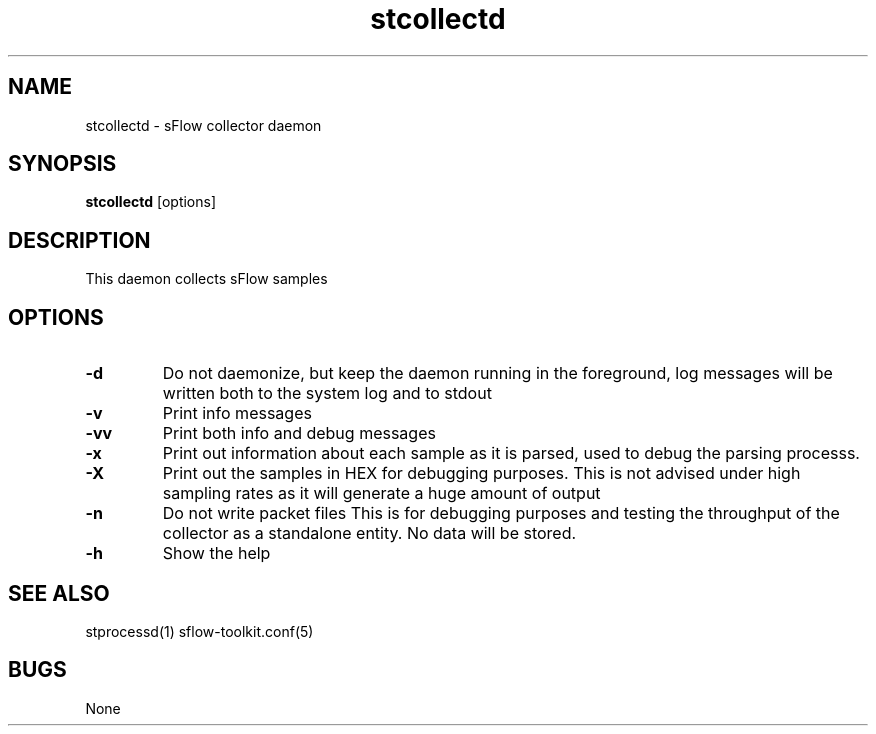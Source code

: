 .TH "stcollectd" 1
.SH NAME
stcollectd \- sFlow collector daemon
.SH SYNOPSIS
.B stcollectd
[options]
.SH DESCRIPTION
This daemon collects sFlow samples
.SH OPTIONS
.TP
.B \-d
Do not daemonize, but keep the daemon running in the foreground, log messages
will be written both to the system log and to stdout
.TP
.B \-v
Print info messages
.TP
.B \-vv
Print both info and debug messages
.TP
.B \-x
Print out information about each sample as it is parsed, used to debug the parsing processs.
.TP
.B \-X
Print out the samples in HEX for debugging purposes.
This is not advised under high sampling rates as it will generate a huge amount of output
.TP
.B \-n
Do not write packet files
This is for debugging purposes and testing the throughput of the collector as a standalone
entity. No data will be stored.
.TP
.B \-h
Show the help
.SH "SEE ALSO"
stprocessd(1) sflow-toolkit.conf(5)
.SH BUGS
None
